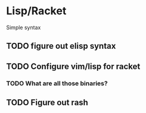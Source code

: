 * Lisp/Racket

Simple syntax

** TODO figure out elisp syntax

** TODO Configure vim/lisp for racket

*** TODO What are all those binaries?

** TODO Figure out rash
